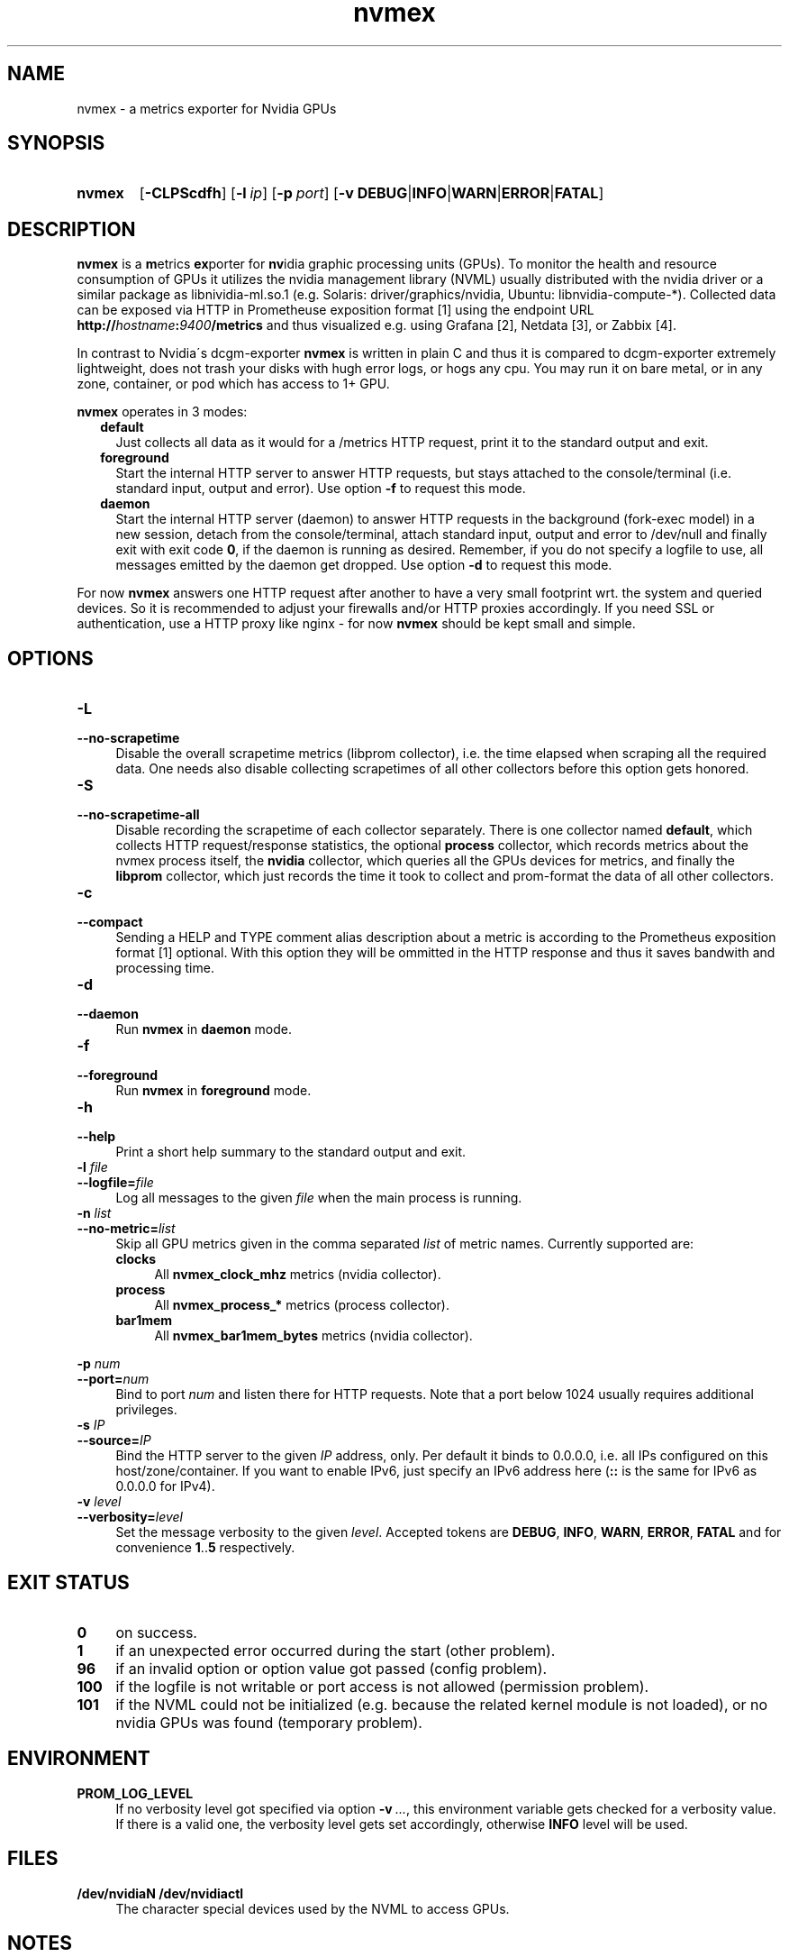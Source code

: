 .TH nvmex 8 "2021-03-28"

.SH "NAME"
nvmex \- a metrics exporter for Nvidia GPUs

.SH "SYNOPSIS"
.nh
.na
.HP
.B nvmex
[\fB\-CLPScdfh\fR]
[\fB\-l\ \fIip\fR]
[\fB\-p\ \fIport\fR]
[\fB\-v\ DEBUG\fR|\fBINFO\fR|\fBWARN\fR|\fBERROR\fR|\fBFATAL\fR]
.ad
.hy

.SH "DESCRIPTION"
.B nvmex
is a \fBm\fRetrics \fBex\fRporter for \fBnv\fRidia graphic processing
units (GPUs).
To monitor the health and resource consumption of GPUs it utilizes the
nvidia management library (NVML) usually distributed with the nvidia
driver or a similar package as libnividia\-ml.so.1 (e.g. Solaris:
driver/graphics/nvidia, Ubuntu: libnvidia\-compute\-*). Collected data
can be exposed via HTTP in Prometheuse exposition format [1] using the
endpoint URL \fBhttp://\fIhostname\fB:\fI9400\fB/metrics\fR and thus
visualized e.g. using Grafana [2], Netdata [3], or Zabbix [4].

In contrast to Nvidia\'s dcgm\-exporter \fBnvmex\fR is written in plain C
and thus it is compared to dcgm-exporter extremely lightweight, does not
trash your disks with hugh error logs, or hogs any cpu. You may run it on
bare metal, or in any zone, container, or pod which has access to 1+ GPU.

\fBnvmex\fR operates in 3 modes:

.RS 2
.IP \fBdefault\fR 2
Just collects all data as it would for a /metrics HTTP request, print
it to the standard output and exit.
.IP \fBforeground\fR
Start the internal HTTP server to answer HTTP requests, but stays
attached to the console/terminal (i.e. standard input, output and error).
Use option \fB-f\fR to request this mode.
.IP \fBdaemon\fR
Start the internal HTTP server (daemon) to answer HTTP requests in the
background (fork-exec model) in a new session, detach from the
console/terminal, attach standard input, output and error to /dev/null
and finally exit with exit code \fB0\fR, if the daemon is running as
desired. Remember, if you do not specify a logfile to use, all messages
emitted by the daemon get dropped.
Use option \fB-d\fR to request this mode.
.RE

For now \fBnvmex\fR answers one HTTP request after another to have a
very small footprint wrt. the system and queried devices. So it is
recommended to adjust your firewalls and/or HTTP proxies accordingly.
If you need SSL or authentication, use a HTTP proxy like nginx - for now
\fBnvmex\fR should be kept small and simple.


.SH "OPTIONS"
.TP 4
.B \-L
.PD 0
.TP
.B \-\-no\-scrapetime
Disable the overall scrapetime metrics (libprom collector), i.e. the time
elapsed when scraping all the required data. One needs also disable
collecting scrapetimes of all other collectors before this option
gets honored.

.TP
.B \-S
.PD 0
.TP
.B \-\-no\-scrapetime\-all
Disable recording the scrapetime of each collector separately. There is
one collector named \fBdefault\fR, which collects HTTP request/response
statistics, the optional \fBprocess\fR collector, which records metrics
about the nvmex process itself, the \fBnvidia\fR collector, which queries
all the GPUs devices for metrics, and finally the \fBlibprom\fR collector,
which just records the time it took to collect and prom-format the data
of all other collectors.

.TP
.B \-c
.PD 0
.TP
.B \-\-compact
Sending a HELP and TYPE comment alias description about a metric is
according to the Prometheus exposition format [1] optional. With this
option they will be ommitted in the HTTP response and thus it saves
bandwith and processing time.

.TP
.B \-d
.PD 0
.TP
.B \-\-daemon
Run \fBnvmex\fR in \fBdaemon\fR mode.

.TP
.B \-f
.PD 0
.TP
.B \-\-foreground
Run \fBnvmex\fR in \fBforeground\fR mode.

.TP
.B \-h
.PD 0
.TP
.B \-\-help
Print a short help summary to the standard output and exit.

.TP
.BI \-l " file"
.PD 0
.TP
.BI \-\-logfile= file
Log all messages to the given \fIfile\fR when the main process is running.

.TP
.BI \-n " list"
.PD 0
.TP
.BI \-\-no-metric= list
Skip all GPU metrics given in the comma separated \fIlist\fR of metric names.
Currently supported are:

.RS 4

.TP 4
.B clocks
All \fBnvmex_clock_mhz\fR metrics (nvidia collector).
.TP
.B process
All \fBnvmex_process_*\fR metrics (process collector).
.TP 4
.B bar1mem
All \fBnvmex_bar1mem_bytes\fR metrics (nvidia collector).

.RE

.BI \-p " num"
.PD 0
.TP
.BI \-\-port= num
Bind to port \fInum\fR and listen there for HTTP requests. Note that a port
below 1024 usually requires additional privileges.

.TP
.BI \-s " IP"
.PD 0
.TP
.BI \-\-source= IP
Bind the HTTP server to the given \fIIP\fR address, only. Per default
it binds to 0.0.0.0, i.e. all IPs configured on this host/zone/container.
If you want to enable IPv6, just specify an IPv6 address here (\fB::\fR
is the same for IPv6 as 0.0.0.0 for IPv4).

.TP
.BI \-v " level"
.PD 0
.TP
.BI \-\-verbosity= level
Set the message verbosity to the given \fIlevel\fR. Accepted tokens are
\fBDEBUG\fR, \fBINFO\fR, \fBWARN\fR, \fBERROR\fR, \fBFATAL\fR and for
convenience \fB1\fR..\fB5\fR respectively.

.SH "EXIT STATUS"
.TP 4
.B 0
on success.
.TP
.B 1
if an unexpected error occurred during the start (other problem).
.TP
.B 96
if an invalid option or option value got passed (config problem).
.TP
.B 100
if the logfile is not writable or port access is not allowed (permission problem).
.TP
.B 101
if the NVML could not be initialized (e.g. because the related kernel module
is not loaded), or no nvidia GPUs was found (temporary problem).

.SH "ENVIRONMENT"

.TP 4
.B PROM_LOG_LEVEL
If no verbosity level got specified via option \fB-v\ \fI...\fR, this
environment variable gets checked for a verbosity value. If there is a
valid one, the verbosity level gets set accordingly, otherwise \fBINFO\fR
level will be used.

.SH "FILES"
.TP 4
.B /dev/nvidiaN /dev/nvidiactl
The character special devices used by the NVML to access GPUs.

.SH "NOTES"

.SH "BUGS"
https://github.com/jelmd/nvmex is the official source code repository
for \fBnvmex\fR.  If you need some new features, or metrics, or bug fixes,
please feel free to create an issue there using
https://github.com/jelmd/nvmex/issues .

.SH "AUTHORS"
Jens Elkner

.SH "SEE ALSO"
[1]\ https://prometheus.io/docs/instrumenting/exposition_formats/
.br
[2]\ https://grafana.com/
.br
[3]\ https://www.netdata.cloud/
.br
[4]\ https://www.zabbix.com/
.\" # vim: ts=4 sw=4 filetype=nroff
